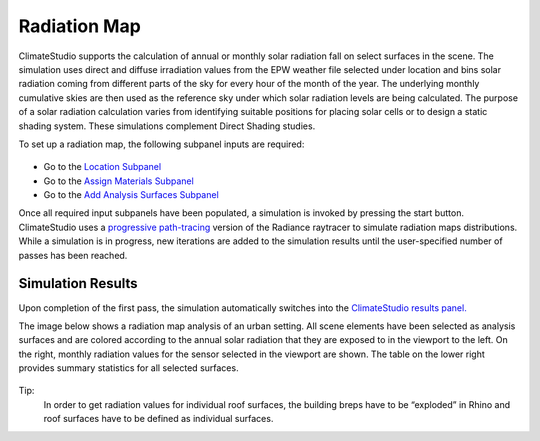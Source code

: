 
Radiation Map
================================================
ClimateStudio supports the calculation of annual or monthly solar radiation fall on select surfaces in the scene. The simulation uses direct and diffuse irradiation values from the EPW weather file selected under location and bins solar radiation coming from different parts of the sky for every hour of the month of the year. The underlying monthly cumulative skies are then used as the reference sky under which solar radiation levels are being calculated. The purpose of a solar radiation calculation varies from identifying suitable positions for placing solar cells or to design a static shading system. These simulations complement Direct Shading studies. 

.. _Direct Shading: siteAnalysis.html

To set up a radiation map, the following subpanel inputs are required:

.. figure:: images/RadiationMap_GUI.jpg
   :width: 900px
   :align: center

- Go to the `Location Subpanel`_ 

- Go to the `Assign Materials Subpanel`_

- Go to the `Add Analysis Surfaces Subpanel`_

.. _Location Subpanel: Location.html

.. _Assign Materials Subpanel: assignMaterials.html

.. _Add Analysis Surfaces Subpanel: addAnalysisSurfaces.html 

Once all required input subpanels have been populated, a simulation is invoked by pressing the start button. ClimateStudio uses a `progressive path-tracing`_ version of the Radiance raytracer to simulate radiation maps distributions. While a simulation is in progress, new iterations are added to the simulation results until the user-specified number of passes has been reached.  

.. _progressive path-tracing: https://www.solemma.com/Speed.html


Simulation Results
-------------------------
Upon completion of the first pass, the simulation automatically switches into the `ClimateStudio results panel.`_ 

.. _ClimateStudio results panel.: results.html

The image below shows a radiation map analysis of an urban setting. All scene elements have been selected as analysis surfaces and are colored according to the annual solar radiation that they are exposed to in the viewport to the left. On the right, monthly radiation values for the sensor selected in the viewport are shown. The table on the lower right provides summary statistics for all selected surfaces. 

.. figure:: images/radiationMap.png
   :width: 900px
   :align: center

Tip:
	In order to get radiation values for individual roof surfaces, the building breps have to be “exploded” in Rhino and roof surfaces have to be defined as individual surfaces.    

